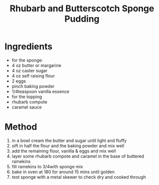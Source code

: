 #+TITLE: Rhubarb and Butterscotch Sponge Pudding
#+ROAM_TAGS: @recipe @dessert

* Ingredients

- for the sponge:
- 4 oz butter or margarine
- 4 oz caster sugar
- 4 oz self raising flour
- 2 eggs
- pinch baking powder
- 1/4teaspoon vanilla essence
- for the topping
- rhubarb compote
- caramel sauce

* Method

1. in a bowl cream the butter and sugar until light and fluffy
2. sift in half the flour and the baking powder and mix well
3. add the remaining flour, vanilla & eggs and mix well
4. layer some rhubarb compote and caramel in the base of buttered ramekins
5. fill ramekins to 3/4with sponge mix
6. bake in oven at 180 for around 15 mins until golden
7. test sponge with a metal skewer to check dry and cooked through
